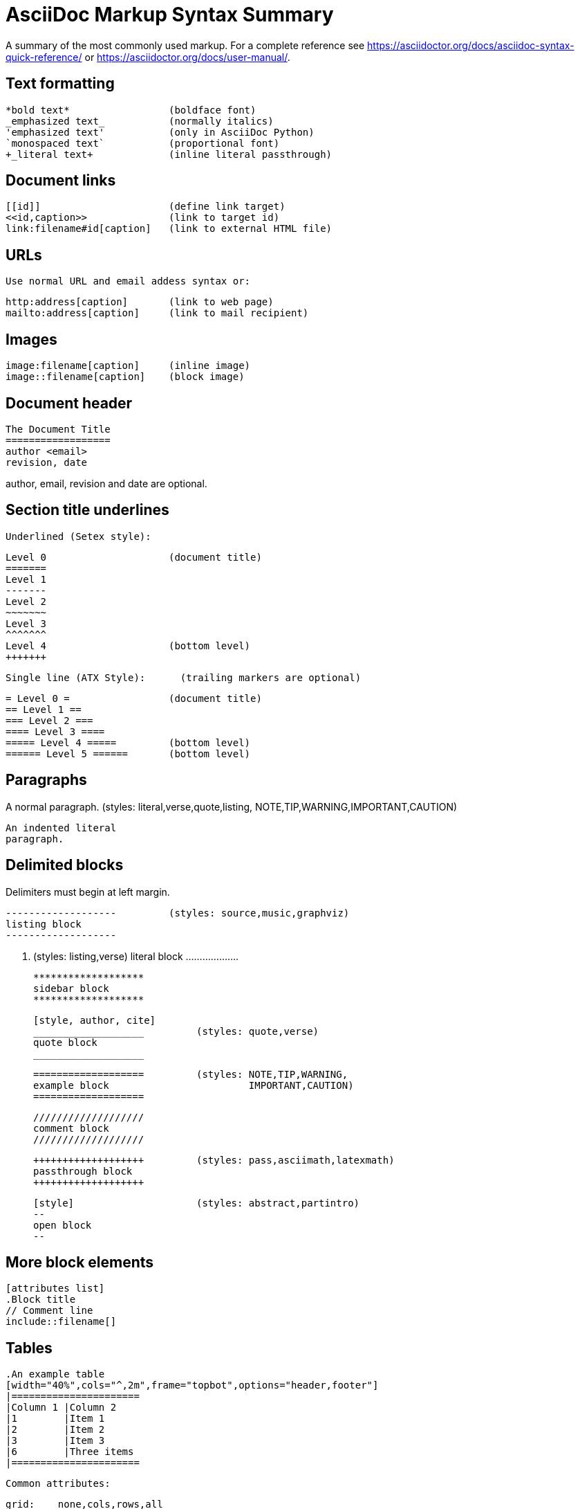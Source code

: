 AsciiDoc Markup Syntax Summary
==============================

A summary of the most commonly used markup.
For a complete reference see
https://asciidoctor.org/docs/asciidoc-syntax-quick-reference/ or
https://asciidoctor.org/docs/user-manual/.


Text formatting
---------------
  *bold text*                 (boldface font)
  _emphasized text_           (normally italics)
  'emphasized text'           (only in AsciiDoc Python)
  `monospaced text`           (proportional font)
  +_literal text+             (inline literal passthrough)

Document links
--------------
  [[id]]                      (define link target)
  <<id,caption>>              (link to target id)
  link:filename#id[caption]   (link to external HTML file)

URLs
----
  Use normal URL and email addess syntax or:

  http:address[caption]       (link to web page)
  mailto:address[caption]     (link to mail recipient)

Images
------
  image:filename[caption]     (inline image)
  image::filename[caption]    (block image)

Document header
---------------

  The Document Title
  ==================
  author <email>
  revision, date

author, email, revision and date are optional.

Section title underlines
------------------------

  Underlined (Setex style):

    Level 0                     (document title)
    =======
    Level 1
    -------
    Level 2
    ~~~~~~~
    Level 3
    ^^^^^^^
    Level 4                     (bottom level)
    +++++++

  Single line (ATX Style):      (trailing markers are optional)

    = Level 0 =                 (document title)
    == Level 1 ==
    === Level 2 ===
    ==== Level 3 ====
    ===== Level 4 =====         (bottom level)
    ====== Level 5 ======       (bottom level)

Paragraphs
----------
A normal paragraph.           (styles: literal,verse,quote,listing,
                                       NOTE,TIP,WARNING,IMPORTANT,CAUTION)

  An indented literal
  paragraph.

Delimited blocks
----------------
Delimiters must begin at left margin.

  -------------------         (styles: source,music,graphviz)
  listing block
  -------------------

  ...................         (styles: listing,verse)
  literal block
  ...................

  *******************
  sidebar block
  *******************

  [style, author, cite]
  ___________________         (styles: quote,verse)
  quote block
  ___________________

  ===================         (styles: NOTE,TIP,WARNING,
  example block                        IMPORTANT,CAUTION)
  ===================

  ///////////////////
  comment block
  ///////////////////

  +++++++++++++++++++         (styles: pass,asciimath,latexmath)
  passthrough block
  +++++++++++++++++++

  [style]                     (styles: abstract,partintro)
  --
  open block
  --

More block elements
-------------------
  [attributes list]
  .Block title
  // Comment line
  include::filename[]

Tables
------
  .An example table
  [width="40%",cols="^,2m",frame="topbot",options="header,footer"]
  |======================
  |Column 1 |Column 2
  |1        |Item 1
  |2        |Item 2
  |3        |Item 3
  |6        |Three items
  |======================

  Common attributes:

  grid:    none,cols,rows,all
  frame:   topbot,none,sides,all
  options: header,footer
  format:  psv,csv,dsv
  valign:  top,bottom,middle
  width:   1%..100%
  cols:    colspec[,colspec,...]

  colspec:    [multiplier*][align][width][style]
  multiplier: 1...
  width:      1... or 1%...100%
  align:      [horiz][.vert]
               horiz: < (left), ^ (center), > (right)
               vert:  < (top),  ^ (middle), > (bottom)
  style:      d[efault], e[mphasis], m[onospaced], a[sciidoc],
              s[trong], l[iteral], v[erse], h[eader]
  cell:       [cellspec]|data
  cellspec:   [span*|+][align][style]
  span:       [colspan][.rowspan]
               colspan: 1...
               rowspan: 1...

Bulleted lists
--------------
  - item text
  * item text
  ** item text
  *** item text
  **** item text
  ***** item text

  (styles: callout,bibliography)

Numbered lists
--------------
  1. arabic (decimal) numbering
  a. loweralpha numbering
  F. upperalpha numbering
  iii) lowerroman numbering
  IX) upperroman numbering

  . arabic (decimal) numbering
  .. loweralpha numbering
  ... lowerroman numbering
  .... upperalpha numbering
  ..... upperroman numbering

  (styles: arabic,loweralpha,upperalpha,lowerroman,upperroman)

Labeled lists
-------------
  label:: item text
  label;; item text
  label::: item text
  label:::: item text

  (styles: horizontal,vertical,glossary,qanda,bibliograpy)

More inline elements
--------------------
  footnote:[footnote text]    (document footnote)

